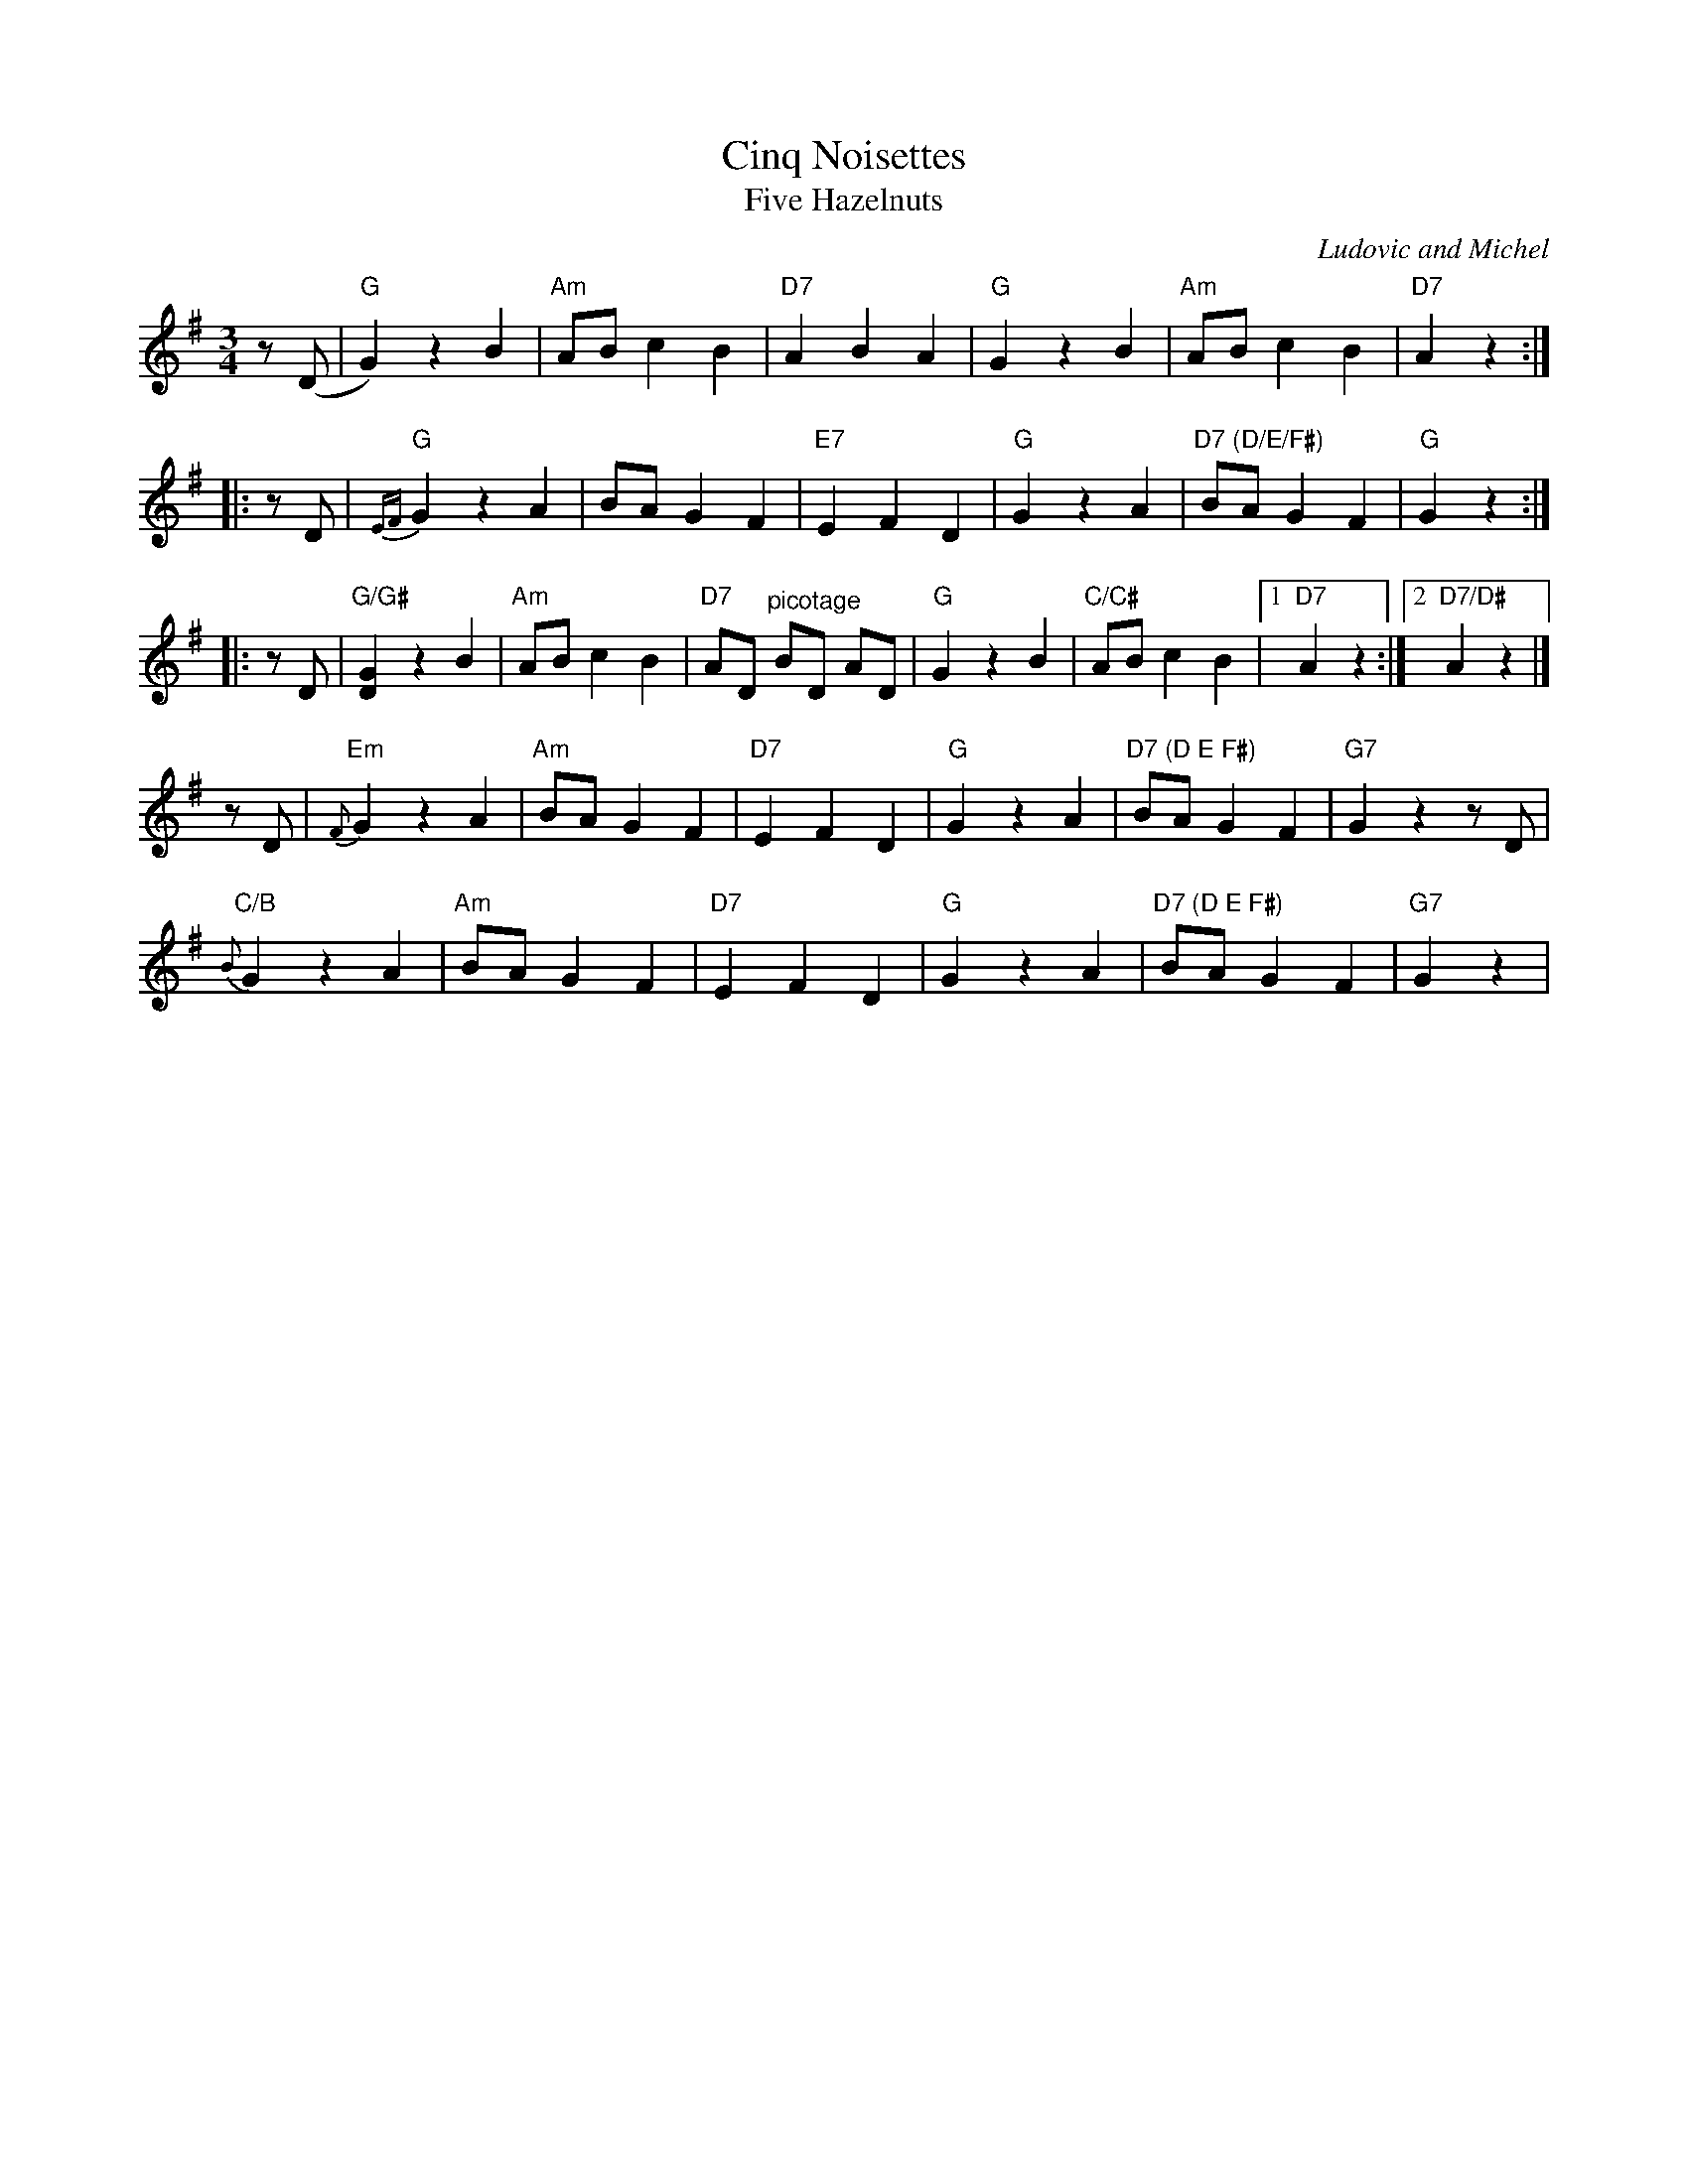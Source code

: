 X: 1
T: Cinq Noisettes
T: Five Hazelnuts
C: Ludovic and Michel
R: waltz
S: handout at NEFFA 2016 from Mark Vidor p.15 #1
Z: 2016 John Chambers <jc:trillian.mit.edu>
M: 3/4
L: 1/8
K: G
z(D |\
"G"G2) z2 B2 | "Am"AB c2 B2 | "D7"A2 B2 A2 |\
"G"G2 z2 B2 | "Am"AB c2 B2 | "D7"kA2 z2 :|
|: zD |\
"G"{EF}kG2 z2 A2 | BA G2 F2 | "E7"E2 F2 D2 |\
"G"G2 z2 A2 | "D7 (D/E/F#)"BA G2 F2 | "G"kG2 z2 :|
|: zD |\
"G/G#"k[G2D2] z2 B2 | "Am"AB c2 B2 | "D7"AD "^picotage"BD AD |\
"G"G2 z2 B2 | "C/C#"AB c2 B2 |1 "D7"kA2 z2 :|2 "D7/D#"kA2 z2 |]
   zD |\
"Em"{F}G2 z2 A2 | "Am"BA G2 F2 | "D7"E2 F2 D2 |\
"G"G2 z2 A2 | "D7 (D E F#)"BA G2 F2 | "G7"kG2 z2 zD |
"C/B"{B}kG2 z2 A2 | "Am"BA G2 F2 | "D7"E2 F2 D2 |\
"G"G2 z2 A2 | "D7 (D E F#)"BA G2 F2 | "G7"kG2 z2 |
